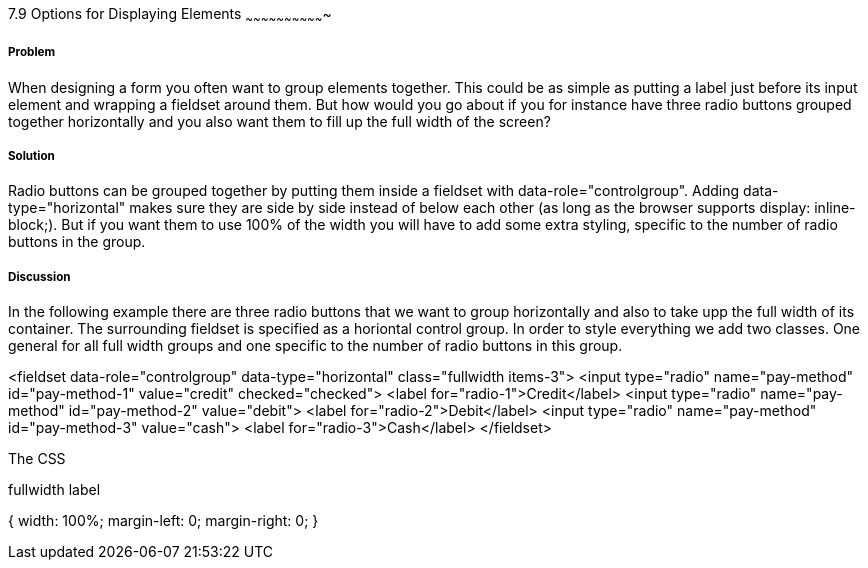 ////

Author: Mattias Kihlstrom <mattias@kihlstrom.com>

////

7.9 Options for Displaying Elements
~~~~~~~~~~~~~~~~~~~~~~~~~~~~~~~


Problem
+++++++
When designing a form you often want to group elements together. This could be as simple as putting a label just before its input element and wrapping a fieldset around them. But how would you go about if you for instance have three radio buttons grouped together horizontally and you also want them to fill up the full width of the screen?

Solution
++++++++
Radio buttons can be grouped together by putting them inside a fieldset with data-role="controlgroup". Adding data-type="horizontal" makes sure they are side by side instead of below each other (as long as the browser supports display: inline-block;). But if you want them to use 100% of the width you will have to add some extra styling, specific to the number of radio buttons in the group.

Discussion
++++++++++
In the following example there are three radio buttons that we want to group horizontally and also to take upp the full width of its container. The surrounding fieldset is specified as a horiontal control group. In order to style everything we add two classes. One general for all full width groups and one specific to the number of radio buttons in this group.

<fieldset data-role="controlgroup" data-type="horizontal" class="fullwidth items-3">
	<input type="radio" name="pay-method" id="pay-method-1" value="credit" checked="checked">
	<label for="radio-1">Credit</label>
	<input type="radio" name="pay-method" id="pay-method-2" value="debit">
	<label for="radio-2">Debit</label>
	<input type="radio" name="pay-method" id="pay-method-3" value="cash">
	<label for="radio-3">Cash</label>
</fieldset>

The CSS 

.fullwidth.items-2 .ui-radio { width: 50%; }
.fullwidth.items-3 .ui-radio { width: 33.333333%; }
.fullwidth.items-4 .ui-radio { width: 25%; }
.fullwidth.items-5 .ui-radio { width: 20%; }

.fullwidth label
{
	width: 100%;
	margin-left: 0;
	margin-right: 0;
}

